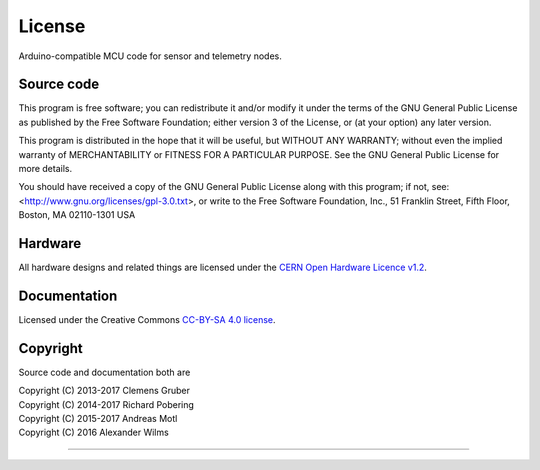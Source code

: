 #######
License
#######

Arduino-compatible MCU code for sensor and telemetry nodes.


***********
Source code
***********
This program is free software; you can redistribute it and/or modify
it under the terms of the GNU General Public License as published by
the Free Software Foundation; either version 3 of the License, or
(at your option) any later version.

This program is distributed in the hope that it will be useful,
but WITHOUT ANY WARRANTY; without even the implied warranty of
MERCHANTABILITY or FITNESS FOR A PARTICULAR PURPOSE.  See the
GNU General Public License for more details.

You should have received a copy of the GNU General Public License
along with this program; if not, see:
<http://www.gnu.org/licenses/gpl-3.0.txt>,
or write to the Free Software Foundation,
Inc., 51 Franklin Street, Fifth Floor, Boston, MA 02110-1301  USA


********
Hardware
********
All hardware designs and related things are licensed under the `CERN Open Hardware Licence v1.2`_.

.. _CERN Open Hardware Licence v1.2: http://www.ohwr.org/licenses/cern-ohl/v1.2


*************
Documentation
*************
Licensed under the Creative Commons `CC-BY-SA 4.0 license`_.

.. _CC-BY-SA 4.0 license: https://creativecommons.org/licenses/by-sa/4.0/


*********
Copyright
*********
Source code and documentation both are

| Copyright (C) 2013-2017  Clemens Gruber
| Copyright (C) 2014-2017  Richard Pobering
| Copyright (C) 2015-2017  Andreas Motl
| Copyright (C) 2016       Alexander Wilms

----

